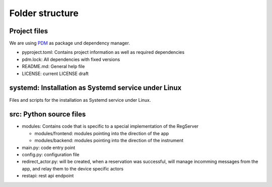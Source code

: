 ================
Folder structure
================

Project files
-------------

We are using `PDM <https://pdm-project.org>`_ as package und dependency manager.

* pyproject.toml: Contains project information as well as required dependencies
* pdm.lock: All dependencies with fixed versions
* README.md: General help file
* LICENSE: current LICENSE draft

systemd: Installation as Systemd service under Linux
----------------------------------------------------

Files and scripts for the installation as Systemd service under Linux.


src: Python source files
------------------------

* modules: Contains code that is specific to a special implementation of the RegServer

  * modules/frontend: modules pointing into the direction of the app
  * modules/backend: modules pointing into the direction of the instrument

* main.py: code entry point
* config.py: configuration file
* redirect_actor.py: will be created, when a reservation was successful, will manage
  incomming messages from the app, and relay them to the device specific actors
* restapi: rest api endpoint
